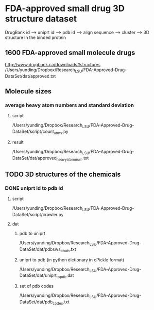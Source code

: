 * FDA-approved small drug 3D structure dataset
DrugBank id --> uniprt id --> pdb id --> align sequence --> cluster --> 3D structure in the binded protein
** 1600 FDA-approved small molecule drugs
http://www.drugbank.ca/downloads#structures
/Users/yunding/Dropbox/Research_LSU/FDA-Approved-Drug-DataSet/dat/approved.txt
** Molecule sizes
*** average heavy atom numbers and standard deviation
**** script
/Users/yunding/Dropbox/Research_LSU/FDA-Approved-Drug-DataSet/script/count_atms.py
**** result
/Users/yunding/Dropbox/Research_LSU/FDA-Approved-Drug-DataSet/dat/approved_heavy_atom_num.txt
** TODO 3D structures of the chemicals
*** DONE uniprt id to pdb id
CLOSED: [2015-04-22 Wed 12:06]
**** script
/Users/yunding/Dropbox/Research_LSU/FDA-Approved-Drug-DataSet/script/crawler.py
**** dat
***** pdb to uniprt
/Users/yunding/Dropbox/Research_LSU/FDA-Approved-Drug-DataSet/dat/pdbsws_chain.txt
***** uniprt to pdb (in python dictionary in cPickle format)
/Users/yunding/Dropbox/Research_LSU/FDA-Approved-Drug-DataSet/dat/uniprt_to_pdb.dat
***** set of pdb codes
/Users/yunding/Dropbox/Research_LSU/FDA-Approved-Drug-DataSet/dat/pdb_codes.txt


